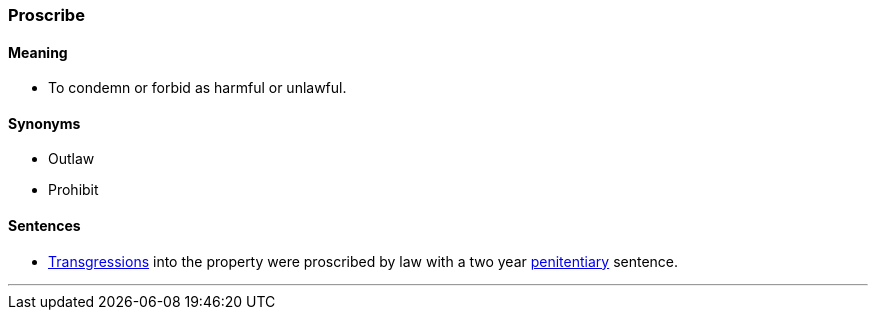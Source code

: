 === Proscribe

==== Meaning

* To condemn or forbid as harmful or unlawful.

==== Synonyms

* Outlaw
* Prohibit

==== Sentences

* link:#_transgression[Transgressions] into the property were [.underline]#proscribed# by law with a two year link:#_penitentiary[penitentiary] sentence.

'''
